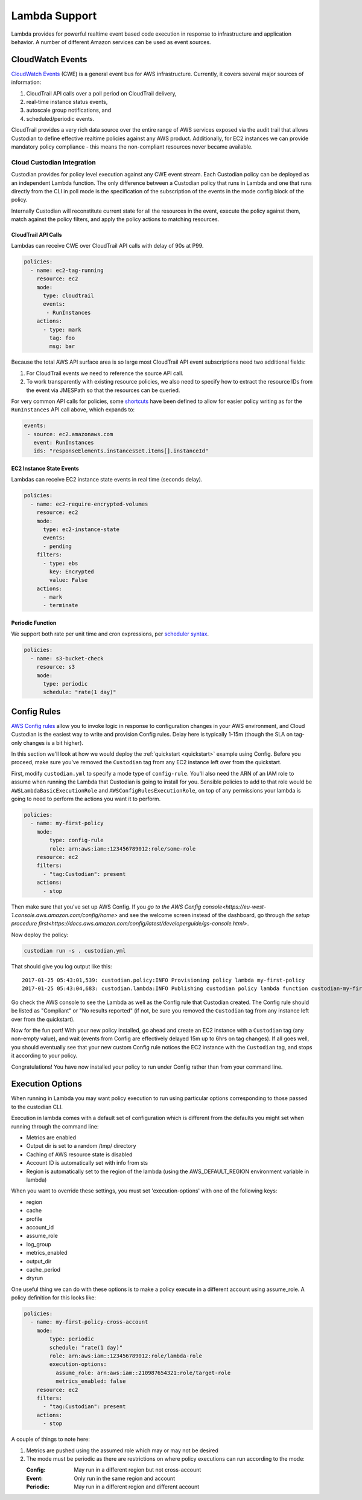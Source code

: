 .. _lambda:

Lambda Support
--------------

Lambda provides for powerful realtime event based code execution in
response to infrastructure and application behavior. A number of
different Amazon services can be used as event sources.

CloudWatch Events
#################

`CloudWatch Events
<http://docs.aws.amazon.com/AmazonCloudWatch/latest/events/WhatIsCloudWatchEvents.html>`_
(CWE) is a general event bus for AWS infrastructure. Currently, it covers
several major sources of information:

#. CloudTrail API calls over a poll period on CloudTrail delivery,
#. real-time instance status events,
#. autoscale group notifications, and
#. scheduled/periodic events.

CloudTrail provides a very rich data source over the entire range of AWS
services exposed via the audit trail that allows Custodian to define effective
realtime policies against any AWS product. Additionally, for EC2 instances we
can provide mandatory policy compliance - this means the non-compliant
resources never became available.

Cloud Custodian Integration
===========================

Custodian provides for policy level execution against any CWE event stream.
Each Custodian policy can be deployed as an independent Lambda function. The
only difference between a Custodian policy that runs in Lambda and one that
runs directly from the CLI in poll mode is the specification of the
subscription of the events in the mode config block of the policy.

Internally Custodian will reconstitute current state for all the resources
in the event, execute the policy against them, match against the
policy filters, and apply the policy actions to matching resources.


CloudTrail API Calls
++++++++++++++++++++

Lambdas can receive CWE over CloudTrail API calls with delay of 90s at P99.

.. code-block:: yaml

   policies:
     - name: ec2-tag-running
       resource: ec2
       mode:
         type: cloudtrail
         events:
          - RunInstances
       actions:
         - type: mark
           tag: foo
           msg: bar

Because the total AWS API surface area is so large most CloudTrail API
event subscriptions need two additional fields:

#. For CloudTrail events we need to reference the source API call.

#. To work transparently with existing resource policies, we also need to
   specify how to extract the resource IDs from the event via JMESPath so that
   the resources can be queried.

For very common API calls for policies, some `shortcuts
<https://github.com/capitalone/cloud-custodian/blob/master/c7n/cwe.py#L28-L69>`_
have been defined to allow for easier policy writing as for the
``RunInstances`` API call above, which expands to:

.. code-block:: yaml

     events:
      - source: ec2.amazonaws.com
        event: RunInstances
        ids: "responseElements.instancesSet.items[].instanceId"


EC2 Instance State Events
+++++++++++++++++++++++++

Lambdas can receive EC2 instance state events in real time (seconds delay).

.. code-block:: yaml

   policies:
     - name: ec2-require-encrypted-volumes
       resource: ec2
       mode:
         type: ec2-instance-state
         events:
         - pending
       filters:
         - type: ebs
           key: Encrypted
           value: False
       actions:
         - mark
         - terminate


Periodic Function
+++++++++++++++++

We support both rate per unit time and cron expressions, per `scheduler syntax
<http://docs.aws.amazon.com/AmazonCloudWatch/latest/events/ScheduledEvents.html>`_.

.. code-block:: yaml

   policies:
     - name: s3-bucket-check
       resource: s3
       mode:
         type: periodic
         schedule: "rate(1 day)"


Config Rules
############

`AWS Config rules
<http://docs.aws.amazon.com/config/latest/developerguide/evaluate-config_develop-rules.html>`_
allow you to invoke logic in response to configuration changes in your AWS
environment, and Cloud Custodian is the easiest way to write and provision
Config rules. Delay here is typically 1-15m (though the SLA on tag-only changes
is a bit higher).

In this section we'll look at how we would deploy the :ref:`quickstart
<quickstart>` example using Config. Before you proceed, make sure you've
removed the ``Custodian`` tag from any EC2 instance left over from the
quickstart.

First, modify ``custodian.yml`` to specify a mode type of ``config-rule``.
You'll also need the ARN of an IAM role to assume when running the Lambda that
Custodian is going to install for you. Sensible policies to add to that role would be
``AWSLambdaBasicExecutionRole`` and ``AWSConfigRulesExecutionRole``, on top of any permissions
your lambda is going to need to perform the actions you want it to perform.

.. code-block:: yaml

    policies:
      - name: my-first-policy
        mode:
            type: config-rule
            role: arn:aws:iam::123456789012:role/some-role
        resource: ec2
        filters:
          - "tag:Custodian": present
        actions:
          - stop

Then make sure that you've set up AWS Config. If you `go to the AWS Config console<https://eu-west-1.console.aws.amazon.com/config/home>`
and see the welcome screen instead of the dashboard, go through `the setup procedure first<https://docs.aws.amazon.com/config/latest/developerguide/gs-console.html>`.

Now deploy the policy:

.. code-block:: bash

    custodian run -s . custodian.yml

That should give you log output like this::

    2017-01-25 05:43:01,539: custodian.policy:INFO Provisioning policy lambda my-first-policy
    2017-01-25 05:43:04,683: custodian.lambda:INFO Publishing custodian policy lambda function custodian-my-first-policy

Go check the AWS console to see the Lambda as well as the Config rule that
Custodian created. The Config rule should be listed as "Compliant" or "No
results reported" (if not, be sure you removed the ``Custodian`` tag from any
instance left over from the quickstart).

Now for the fun part! With your new policy installed, go ahead and create an
EC2 instance with a ``Custodian`` tag (any non-empty value), and wait (events
from Config are effectively delayed 15m up to 6hrs on tag changes). If all goes
well, you should eventually see that your new custom Config rule notices the
EC2 instance with the ``Custodian`` tag, and stops it according to your policy.

Congratulations! You have now installed your policy to run under Config rather
than from your command line.


Execution Options
#################

When running in Lambda you may want policy execution to run using particular 
options corresponding to those passed to the custodian CLI.

Execution in lambda comes with a default set of configuration which is 
different from the defaults you might set when running through the command line:

- Metrics are enabled
- Output dir is set to a random /tmp/ directory
- Caching of AWS resource state is disabled
- Account ID is automatically set with info from sts
- Region is automatically set to the region of the lambda (using the 
  AWS_DEFAULT_REGION environment variable in lambda)

When you want to override these settings, you must set 'execution-options' with
one of the following keys:

- region
- cache
- profile
- account_id
- assume_role
- log_group
- metrics_enabled
- output_dir
- cache_period
- dryrun

One useful thing we can do with these options is to make a policy execute in a 
different account using assume_role. A policy definition for this looks like:

.. code-block:: yaml

    policies:
      - name: my-first-policy-cross-account
        mode:
            type: periodic
            schedule: "rate(1 day)"
            role: arn:aws:iam::123456789012:role/lambda-role
            execution-options:
              assume_role: arn:aws:iam::210987654321:role/target-role
              metrics_enabled: false
        resource: ec2
        filters:
          - "tag:Custodian": present
        actions:
          - stop

A couple of things to note here: 

#. Metrics are pushed using the assumed role which may or may not be desired
#. The mode must be periodic as there are restrictions on where policy 
   executions can run according to the mode:

   :Config: May run in a different region but not cross-account
   :Event: Only run in the same region and account
   :Periodic: May run in a different region and different account

